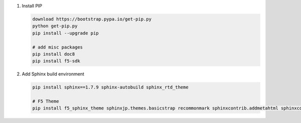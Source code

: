 #. Install PIP

   .. code-block:: bash
      
      download https://bootstrap.pypa.io/get-pip.py
      python get-pip.py
      pip install --upgrade pip
      
      # add misc packages
      pip install doc8
      pip install f5-sdk
      
#. Add Sphinx build environment

   .. code-block:: bash
   
      pip install sphinx==1.7.9 sphinx-autobuild sphinx_rtd_theme
      
      # F5 Theme
      pip install f5_sphinx_theme sphinxjp.themes.basicstrap recommonmark sphinxcontrib.addmetahtml sphinxcontrib.nwdiag sphinxcontrib.blockdiag
      
